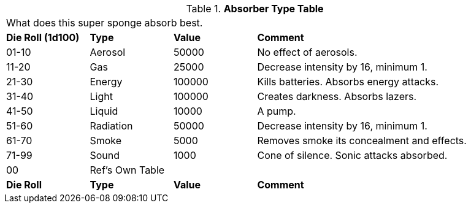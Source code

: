 .*Absorber Type Table*
[width="95%",cols="^,<,<,<3",frame="all", stripes="even"]
|===
4+<|What does this super sponge absorb best. 
s|Die Roll (1d100)
s|Type
s|Value
s|Comment

|01-10
|Aerosol
|50000
|No effect of aerosols.

|11-20
|Gas
|25000
|Decrease intensity by 16, minimum 1.

|21-30
|Energy
|100000
|Kills batteries. Absorbs energy attacks.

|31-40
|Light
|100000
|Creates darkness. Absorbs lazers.

|41-50
|Liquid
|10000
|A pump.

|51-60
|Radiation
|50000
|Decrease intensity by 16, minimum 1.

|61-70
|Smoke
|5000
|Removes smoke its concealment and effects.

|71-99
|Sound
|1000
|Cone of silence. Sonic attacks absorbed.

|00
|Ref's Own Table
|
|

s|Die Roll
s|Type
s|Value
s|Comment


|===

